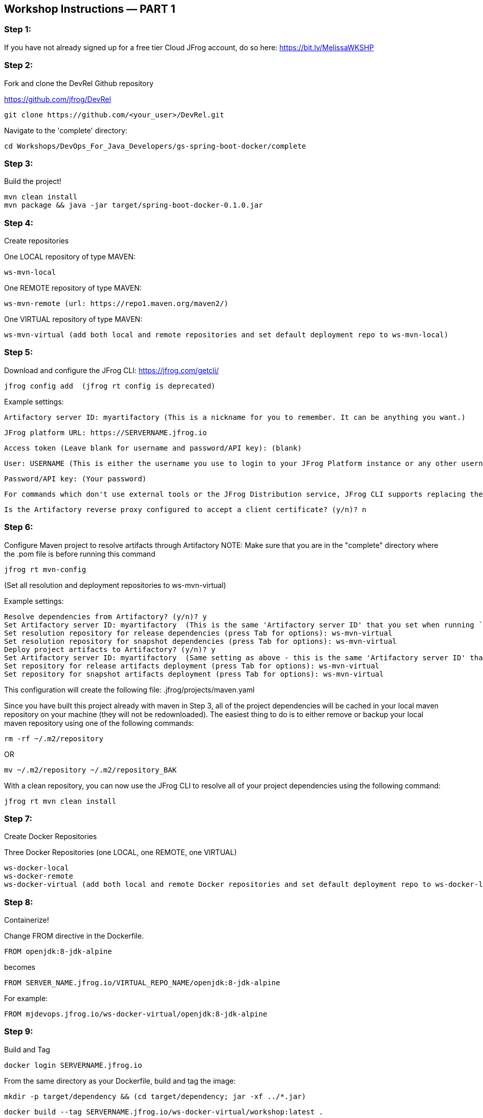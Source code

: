 == Workshop Instructions — PART 1

=== Step 1:
If you have not already signed up for a free tier Cloud JFrog account, do so here: https://bit.ly/MelissaWKSHP

=== Step 2:
Fork and clone the DevRel Github repository

https://github.com/jfrog/DevRel

    git clone https://github.com/<your_user>/DevRel.git

Navigate to the 'complete' directory:

    cd Workshops/DevOps_For_Java_Developers/gs-spring-boot-docker/complete

=== Step 3:
Build the project!

    mvn clean install
    mvn package && java -jar target/spring-boot-docker-0.1.0.jar

=== Step 4:
Create repositories

One LOCAL repository of type MAVEN:

    ws-mvn-local

One REMOTE repository of type MAVEN:

    ws-mvn-remote (url: https://repo1.maven.org/maven2/)

One VIRTUAL repository of type MAVEN:

    ws-mvn-virtual (add both local and remote repositories and set default deployment repo to ws-mvn-local)

=== Step 5:
Download and configure the JFrog CLI: https://jfrog.com/getcli/

    jfrog config add  (jfrog rt config is deprecated)

Example settings:

    Artifactory server ID: myartifactory (This is a nickname for you to remember. It can be anything you want.)
    
    JFrog platform URL: https://SERVERNAME.jfrog.io 
    
    Access token (Leave blank for username and password/API key): (blank)
    
    User: USERNAME (This is either the username you use to login to your JFrog Platform instance or any other username you set up)
    
    Password/API key: (Your password)
    
    For commands which don't use external tools or the JFrog Distribution service, JFrog CLI supports replacing the configured username and password/API key with automatically created access token that's refreshed hourly. Enable this setting? (y/n)? n
    
    Is the Artifactory reverse proxy configured to accept a client certificate? (y/n)? n

=== Step 6:
Configure Maven project to resolve artifacts through Artifactory
NOTE: Make sure that you are in the "complete" directory where the .pom file is before running this command

    jfrog rt mvn-config

(Set all resolution and deployment repositories to ws-mvn-virtual)

Example settings:

    Resolve dependencies from Artifactory? (y/n)? y
    Set Artifactory server ID: myartifactory  (This is the same 'Artifactory server ID' that you set when running `jfrog rt c`)
    Set resolution repository for release dependencies (press Tab for options): ws-mvn-virtual
    Set resolution repository for snapshot dependencies (press Tab for options): ws-mvn-virtual
    Deploy project artifacts to Artifactory? (y/n)? y
    Set Artifactory server ID: myartifactory  (Same setting as above - this is the same 'Artifactory server ID' that you set when running `jfrog rt c`)
    Set repository for release artifacts deployment (press Tab for options): ws-mvn-virtual
    Set repository for snapshot artifacts deployment (press Tab for options): ws-mvn-virtual

This configuration will create the following file: .jfrog/projects/maven.yaml

Since you have built this project already with maven in Step 3, all of the project dependencies will be cached in your local maven repository on your machine (they will not be redownloaded). The easiest thing to do is to either remove or backup your local maven repository using one of the following commands:

    rm -rf ~/.m2/repository

OR

    mv ~/.m2/repository ~/.m2/repository_BAK

With a clean repository, you can now use the JFrog CLI to resolve all of your project dependencies using the following command:

    jfrog rt mvn clean install

=== Step 7:
Create Docker Repositories

Three Docker Repositories (one LOCAL, one REMOTE, one VIRTUAL)

   ws-docker-local
   ws-docker-remote
   ws-docker-virtual (add both local and remote Docker repositories and set default deployment repo to ws-docker-local) 

=== Step 8:
Containerize!

Change FROM directive in the Dockerfile.

    FROM openjdk:8-jdk-alpine

becomes

    FROM SERVER_NAME.jfrog.io/VIRTUAL_REPO_NAME/openjdk:8-jdk-alpine

For example: 
    
    FROM mjdevops.jfrog.io/ws-docker-virtual/openjdk:8-jdk-alpine

=== Step 9:
Build and Tag

   docker login SERVERNAME.jfrog.io

From the same directory as your Dockerfile, build and tag the image:

   mkdir -p target/dependency && (cd target/dependency; jar -xf ../*.jar)

   docker build --tag SERVERNAME.jfrog.io/ws-docker-virtual/workshop:latest .

Pssst! Don't forget that trailing "." in the Docker build command!

=== Step 10:
Push your image to Artifactory!

   docker push SERVERNAME.jfrog.io/ws-docker-virtual/workshop:latest


== Workshop Instructions — PART 2

=== Step 1:
Ensure your artifacts from PART 1 show up in your JFrog Platform instance

Login to your JFrog Platform instance in your browser.
You should see artifacts in cache for both your Docker and Maven remote repository caches

    ws-docker-remote-cache
    ws-mvn-remote-cache

=== Step 2:
Index your repositories

In your JFrog Platform instance, navigate to the Administration module.

Expand the "Xray" menu, click on "Settings", and then choose "Indexed Resources".

The following repositories should be included. Click "Add a Repository" to include any that are missing.

    ws-docker-local
    ws-docker-remote
    ws-mvn-local
    ws-mvn-remote

It may take awhile to index all of the artifacts. The index column will indicate the status.

=== Step 3:
Define a Security Policy

Navigate to the Administration module in your JFrog Platform instance, expand the "Xray" menu and select "Watches & Policies".

Create a new policy called ws-security, of type Security.

Add a Rule called ws-rule and select "High" in the Minimal Severity dropdown.

=== Step 4: 
Define a Watch

Navigate to the Administration module in your JFrog Platform instance, expand the "Xray" menu and select "Watches & Policies".

Create a new watch called ws-watch, with your repositories for your workshop project and your "ws-security" policy assigned to it by clicking "Manage Policies".

=== Step 5:
Run a Scan

Hover over your Watch and click the "Apply on Existing Content" icon to manually trigger it. (This may take some time to complete)

=== Step 6:
Setup/Import your project in your IDE

=== Step 7:
Setup your XRay integration with the JFrog plugin

Install and configure the plugin with your Xray url and your login credentials.

Example URL setting: https://SERVERNAME.jfrog.io/xray
 
